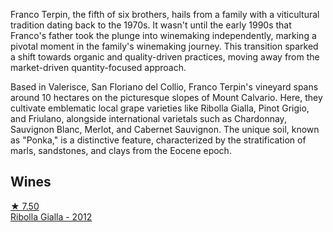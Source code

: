 Franco Terpin, the fifth of six brothers, hails from a family with a viticultural tradition dating back to the 1970s. It wasn't until the early 1990s that Franco's father took the plunge into winemaking independently, marking a pivotal moment in the family's winemaking journey. This transition sparked a shift towards organic and quality-driven practices, moving away from the market-driven quantity-focused approach.

Based in Valerisce, San Floriano del Collio, Franco Terpin's vineyard spans around 10 hectares on the picturesque slopes of Mount Calvario. Here, they cultivate emblematic local grape varieties like Ribolla Gialla, Pinot Grigio, and Friulano, alongside international varietals such as Chardonnay, Sauvignon Blanc, Merlot, and Cabernet Sauvignon. The unique soil, known as "Ponka," is a distinctive feature, characterized by the stratification of marls, sandstones, and clays from the Eocene epoch.

** Wines

#+begin_export html
<div class="flex-container">
  <a class="flex-item flex-item-left" href="/wines/7345626e-553d-4d66-9a9d-20531fdfff56.html">
    <img class="flex-bottle" src="/images/73/45626e-553d-4d66-9a9d-20531fdfff56/2023-09-29-09-35-53-C9290352-05FA-41DD-A413-9B345A934344-1-105-c@512.webp"></img>
    <section class="h">★ 7.50</section>
    <section class="h text-bolder">Ribolla Gialla - 2012</section>
  </a>

</div>
#+end_export
